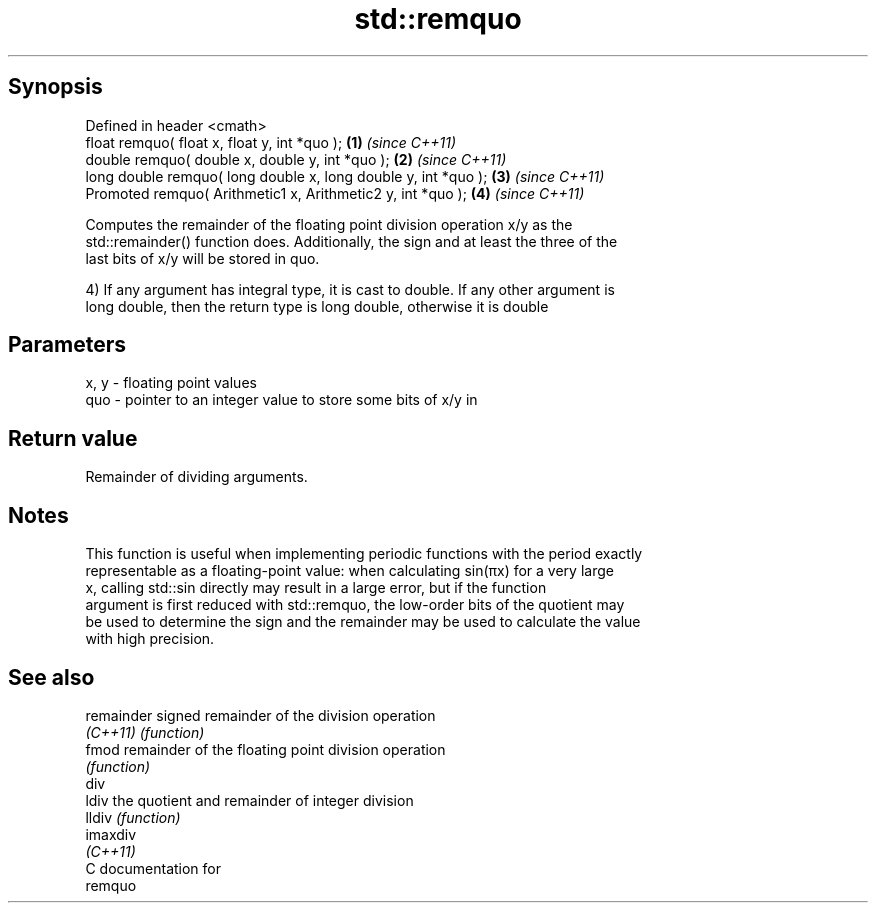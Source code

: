 .TH std::remquo 3 "Jun 28 2014" "2.0 | http://cppreference.com" "C++ Standard Libary"
.SH Synopsis
   Defined in header <cmath>
   float       remquo( float x, float y, int *quo );             \fB(1)\fP \fI(since C++11)\fP
   double      remquo( double x, double y, int *quo );           \fB(2)\fP \fI(since C++11)\fP
   long double remquo( long double x, long double y, int *quo ); \fB(3)\fP \fI(since C++11)\fP
   Promoted    remquo( Arithmetic1 x, Arithmetic2 y, int *quo ); \fB(4)\fP \fI(since C++11)\fP

   Computes the remainder of the floating point division operation x/y as the
   std::remainder() function does. Additionally, the sign and at least the three of the
   last bits of x/y will be stored in quo.

   4) If any argument has integral type, it is cast to double. If any other argument is
   long double, then the return type is long double, otherwise it is double

.SH Parameters

   x, y - floating point values
   quo  - pointer to an integer value to store some bits of x/y in

.SH Return value

   Remainder of dividing arguments.

.SH Notes

   This function is useful when implementing periodic functions with the period exactly
   representable as a floating-point value: when calculating sin(πx) for a very large
   x, calling std::sin directly may result in a large error, but if the function
   argument is first reduced with std::remquo, the low-order bits of the quotient may
   be used to determine the sign and the remainder may be used to calculate the value
   with high precision.

.SH See also

   remainder signed remainder of the division operation
   \fI(C++11)\fP   \fI(function)\fP 
   fmod      remainder of the floating point division operation
             \fI(function)\fP 
   div
   ldiv      the quotient and remainder of integer division
   lldiv     \fI(function)\fP 
   imaxdiv
   \fI(C++11)\fP
   C documentation for
   remquo
